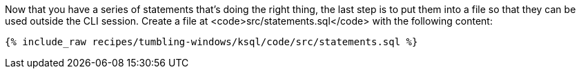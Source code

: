 Now that you have a series of statements that's doing the right thing, the last step is to put them into a file so that they can be used outside the CLI session. Create a file at <code>src/statements.sql</code> with the following content:

+++++
<pre class="snippet"><code class="sql">{% include_raw recipes/tumbling-windows/ksql/code/src/statements.sql %}</code></pre>
+++++